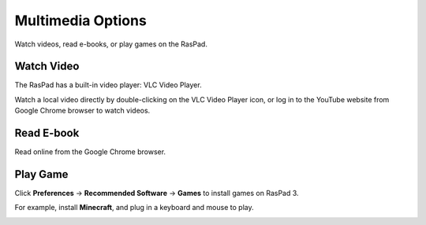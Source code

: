 Multimedia Options
=================================

Watch videos, read e-books, or play games on the RasPad.


Watch Video
------------------

The RasPad has a built-in video player: VLC Video Player.

.. image:: img/video.png
  :width: 150
  :align: center

Watch a local video directly by double-clicking on the VLC Video Player icon, or log in to the YouTube website from Google Chrome browser to watch videos.

.. image:: img/video1.png
  :width: 600
  :align: center

Read E-book
------------

Read online from the Google Chrome browser.

.. image:: img/book2.png
  :width: 600
  :align: center

Play Game
-----------
Click **Preferences** -> **Recommended Software** -> **Games** to install games on RasPad 3.

.. image:: img/game_minecraft.png

For example, install **Minecraft**, and plug in a keyboard and mouse to play.

.. image:: img/game.png
  :width: 600
  :align: center






